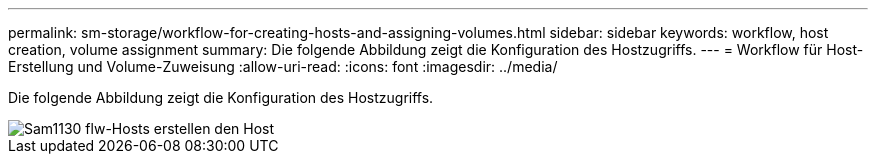 ---
permalink: sm-storage/workflow-for-creating-hosts-and-assigning-volumes.html 
sidebar: sidebar 
keywords: workflow, host creation, volume assignment 
summary: Die folgende Abbildung zeigt die Konfiguration des Hostzugriffs. 
---
= Workflow für Host-Erstellung und Volume-Zuweisung
:allow-uri-read: 
:icons: font
:imagesdir: ../media/


[role="lead"]
Die folgende Abbildung zeigt die Konfiguration des Hostzugriffs.

image::../media/sam1130-flw-hosts-create-host.gif[Sam1130 flw-Hosts erstellen den Host]
